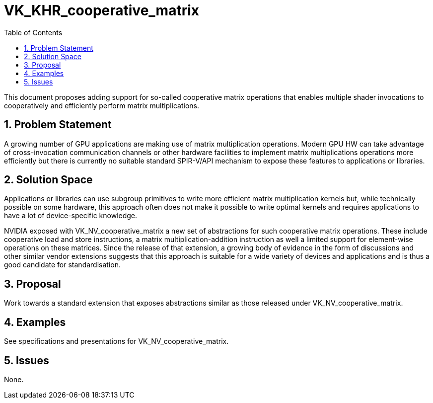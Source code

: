 // Copyright 2021-2024 The Khronos Group Inc.
//
// SPDX-License-Identifier: CC-BY-4.0

= VK_KHR_cooperative_matrix
:toc: left
:refpage: https://www.khronos.org/registry/vulkan/specs/1.2-extensions/man/html/
:sectnums:

This document proposes adding support for so-called cooperative matrix
operations that enables multiple shader invocations to cooperatively and
efficiently perform matrix multiplications.

== Problem Statement

A growing number of GPU applications are making use of matrix multiplication
operations. Modern GPU HW can take advantage of cross-invocation communication
channels or other hardware facilities to implement matrix multiplications
operations more efficiently but there is currently no suitable standard
SPIR-V/API mechanism to expose these features to applications or libraries.

== Solution Space

Applications or libraries can use subgroup primitives to write more efficient
matrix multiplication kernels but, while technically possible on some hardware,
this approach often does not make it possible to write optimal kernels and
requires applications to have a lot of device-specific knowledge.

NVIDIA exposed with VK_NV_cooperative_matrix a new set of abstractions for such
cooperative matrix operations. These include cooperative load and store
instructions, a matrix multiplication-addition instruction as well a limited
support for element-wise operations on these matrices. Since the release of
that extension, a growing body of evidence in the form of discussions and
other similar vendor extensions suggests that this approach is suitable for
a wide variety of devices and applications and is thus a good candidate for
standardisation.

== Proposal

Work towards a standard extension that exposes abstractions similar as those
released under VK_NV_cooperative_matrix.

== Examples

See specifications and presentations for VK_NV_cooperative_matrix.

== Issues

None.

